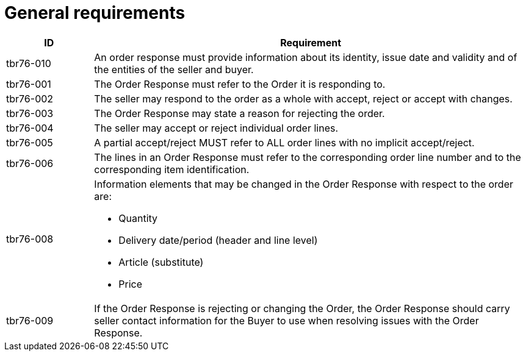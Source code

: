 [[response-requirements]]
= General requirements

[cols="1,5",options="header"]
|====
|ID
|Requirement

|tbr76-010
|An order response must provide information about its identity, issue date and validity and of the entities of the seller and buyer.


|tbr76-001
|The Order Response must refer to the Order it is responding to.


|tbr76-002
|The seller may respond to the order as a whole with accept, reject or accept with changes.


|tbr76-003
|The Order Response may state a reason for rejecting the order.


|tbr76-004
|The seller may accept or reject individual order lines.


|tbr76-005
|A partial accept/reject MUST refer to ALL order lines with no implicit accept/reject.


|tbr76-006
|The lines in an Order Response must refer to the corresponding order line number and to the corresponding item identification.


|tbr76-008
a|Information elements that may be changed in the Order Response with respect to the order are:

* Quantity
* Delivery date/period (header and line level)
* Article (substitute)
* Price

|tbr76-009
|If the Order Response is rejecting or changing the Order, the Order Response should carry seller contact information for the Buyer to use when resolving issues with the Order Response.

|====
